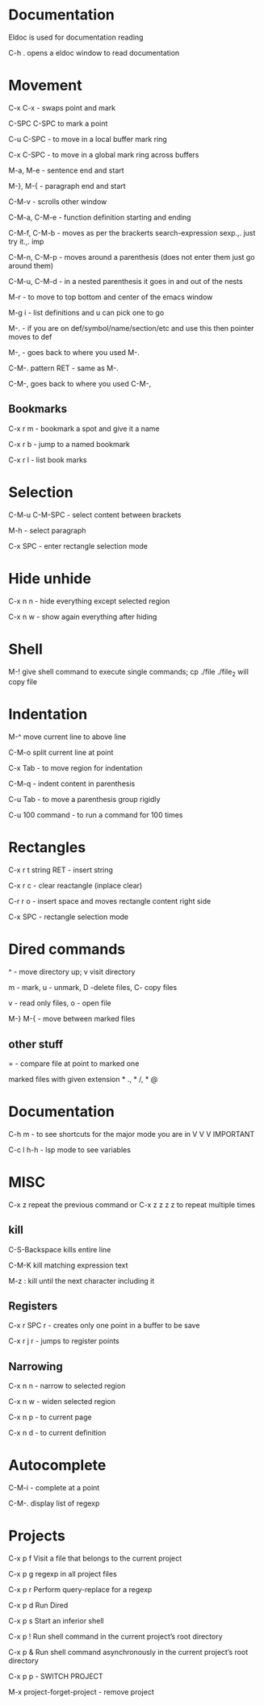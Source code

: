 * Documentation

Eldoc is used for documentation reading

C-h . opens a eldoc window to read documentation

* Movement  

C-x C-x - swaps point and mark 

C-SPC C-SPC to mark a point

C-u C-SPC - to move in a local buffer mark ring 

C-x C-SPC - to move in a global mark ring across buffers 

M-a, M-e - sentence end and start

M-}, M-{ - paragraph end and start 

C-M-v - scrolls other window

C-M-a, C-M-e - function definition starting and ending 

C-M-f, C-M-b - moves as per the brackerts search-expression sexp.,. just try it.,. imp

C-M-n, C-M-p - moves around a parenthesis (does not enter them just go around them)

C-M-u, C-M-d - in a nested parenthesis it goes in and out of the nests 

M-r - to move to top bottom and center of the emacs window 

M-g i - list definitions and u can pick one to go

M-. - if you are on def/symbol/name/section/etc and use this then pointer moves to def 

M-, - goes back to where you used M-.

C-M-. pattern RET - same as M-.

C-M-, goes back to where you used C-M-,

** Bookmarks  

C-x r m - bookmark a spot and give it a name

C-x r b - jump to a named bookmark

C-x r l - list book marks

* Selection

C-M-u C-M-SPC - select content between brackets

M-h    - select paragraph 

C-x SPC - enter rectangle selection mode 


* Hide unhide

C-x n n - hide everything except selected region

C-x n w - show again everything after hiding


* Shell

M-! give shell command to execute single commands; cp ./file ./file_2 will copy file


* Indentation 

M-^ move current line to above line

C-M-o split current line at point 

C-x Tab - to move region for indentation

C-M-q - indent content in parenthesis

C-u Tab - to move a parenthesis group rigidly 

C-u 100 command -  to run a command for 100 times 


* Rectangles

C-x r t string RET - insert string
 
C-x r c - clear reactangle (inplace clear)

C-r r o - insert space and moves rectangle content right side

C-x SPC - rectangle selection mode

* Dired commands 

^ - move directory up; v visit directory

m - mark, u - unmark, D -delete files, C- copy files

v - read only files, o - open file

M-} M-{  - move between marked files

** other stuff

= - compare file at point to marked one

marked files with given extension * ., * /, * @

* Documentation

C-h m - to see shortcuts for the major mode you are in V V V IMPORTANT 

C-c l h-h - lsp mode to see variables

* MISC

C-x z repeat the previous command or C-x z z z z to repeat multiple times 

** kill

C-S-Backspace kills entire line                         

C-M-K kill matching expression text 

M-z : kill until the next character including it 

** Registers

C-x r SPC r - creates only one point in a buffer to be save

C-x r j r - jumps to register points 

** Narrowing

C-x n n - narrow to selected region

C-x n w - widen selected region

C-x n p - to current page

C-x n d - to current definition

* Autocomplete

 C-M-i - complete at a point 

 C-M-. display list of regexp 

* Projects

C-x p f  Visit a file that belongs to the current project

C-x p g  regexp in all project files

C-x p r  Perform query-replace for a regexp 

C-x p d  Run Dired

C-x p s  Start an inferior shell

C-x p ! Run shell command in the current project’s root directory

C-x p & Run shell command asynchronously in the current project’s root directory

C-x p p - SWITCH PROJECT 

M-x project-forget-project - remove project 


